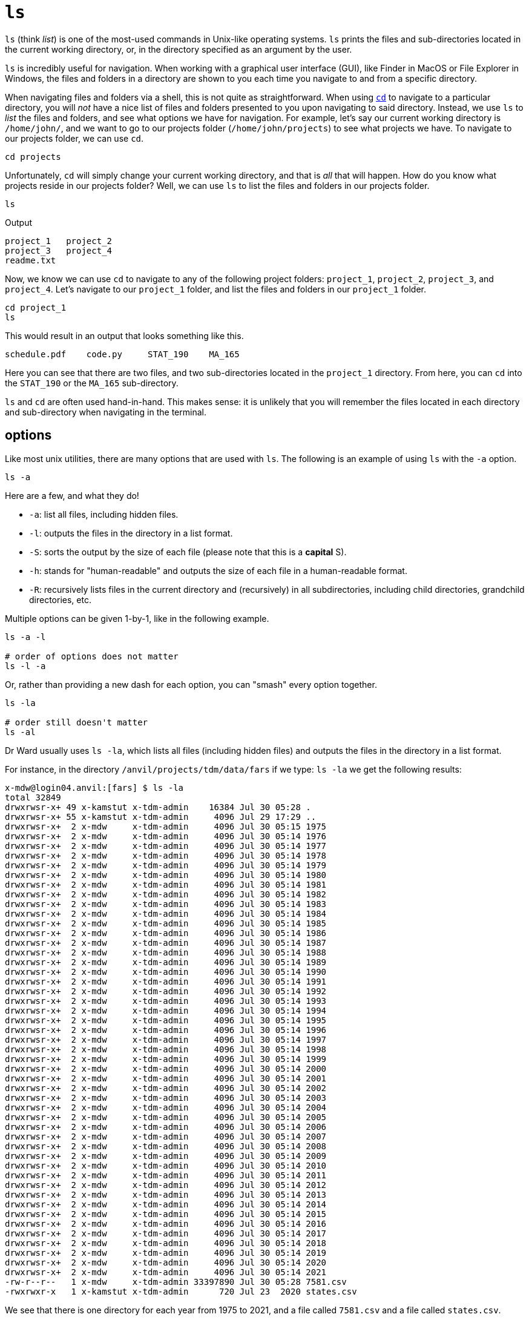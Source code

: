 = `ls`

`ls` (think _list_) is one of the most-used commands in Unix-like operating systems. `ls` prints the files and sub-directories located in the current working directory, or, in the directory specified as an argument by the user. 

`ls` is incredibly useful for navigation. When working with a graphical user interface (GUI), like Finder in MacOS or File Explorer in Windows, the files and folders in a directory are shown to you each time you navigate to and from a specific directory. 

When navigating files and folders via a shell, this is not quite as straightforward. When using xref:book:unix:cd.adoc[`cd`] to navigate to a particular directory, you will _not_ have a nice list of files and folders presented to you upon navigating to said directory. Instead, we use `ls` to _list_ the files and folders, and see what options we have for navigation. For example, let's say our current working directory is `/home/john/`, and we want to go to our projects folder (`/home/john/projects`) to see what projects we have. To navigate to our projects folder, we can use `cd`.

[source,bash]
----
cd projects
----

Unfortunately, `cd` will simply change your current working directory, and that is _all_ that will happen. How do you know what projects reside in our projects folder? Well, we can use `ls` to list the files and folders in our projects folder.

[source,bash]
----
ls
----

.Output
----
project_1   project_2
project_3   project_4
readme.txt  
----

Now, we know we can use `cd` to navigate to any of the following project folders: `project_1`, `project_2`, `project_3`, and `project_4`. Let's navigate to our `project_1` folder, and list the files and folders in our `project_1` folder.

[source, bash]
----
cd project_1
ls
----

This would result in an output that looks something like this.

[source, bash]
----
schedule.pdf    code.py     STAT_190    MA_165 
----

Here you can see that there are two files, and two sub-directories located in the `project_1` directory. From here, you can `cd` into the `STAT_190` or the `MA_165` sub-directory.

`ls` and `cd` are often used hand-in-hand. This makes sense: it is unlikely that you will remember the files located in each directory and sub-directory when navigating in the terminal.

== options

Like most unix utilities, there are many options that are used with `ls`. The following is an example of using `ls` with the `-a` option.

[source, bash]
----
ls -a
----

Here are a few, and what they do!

* `-a`: list all files, including hidden files.
* `-l`: outputs the files in the directory in a list format.
* `-S`: sorts the output by the size of each file (please note that this is a *capital* S).
* `-h`: stands for "human-readable" and outputs the size of each file in a human-readable format.
* `-R`: recursively lists files in the current directory and (recursively) in all subdirectories, including child directories, grandchild directories, etc.

Multiple options can be given 1-by-1, like in the following example.

[source,bash]
----
ls -a -l

# order of options does not matter
ls -l -a
----

Or, rather than providing a new dash for each option, you can "smash" every option together.

[source,bash]
----
ls -la

# order still doesn't matter
ls -al
----

Dr Ward usually uses `ls -la`, which lists all files (including hidden files) and outputs the files in the directory in a list format.

For instance, in the directory `/anvil/projects/tdm/data/fars` if we type: `ls -la` we get the following results:

[source,bash]
----
x-mdw@login04.anvil:[fars] $ ls -la
total 32849
drwxrwsr-x+ 49 x-kamstut x-tdm-admin    16384 Jul 30 05:28 .
drwxrwsr-x+ 55 x-kamstut x-tdm-admin     4096 Jul 29 17:29 ..
drwxrwsr-x+  2 x-mdw     x-tdm-admin     4096 Jul 30 05:15 1975
drwxrwsr-x+  2 x-mdw     x-tdm-admin     4096 Jul 30 05:14 1976
drwxrwsr-x+  2 x-mdw     x-tdm-admin     4096 Jul 30 05:14 1977
drwxrwsr-x+  2 x-mdw     x-tdm-admin     4096 Jul 30 05:14 1978
drwxrwsr-x+  2 x-mdw     x-tdm-admin     4096 Jul 30 05:14 1979
drwxrwsr-x+  2 x-mdw     x-tdm-admin     4096 Jul 30 05:14 1980
drwxrwsr-x+  2 x-mdw     x-tdm-admin     4096 Jul 30 05:14 1981
drwxrwsr-x+  2 x-mdw     x-tdm-admin     4096 Jul 30 05:14 1982
drwxrwsr-x+  2 x-mdw     x-tdm-admin     4096 Jul 30 05:14 1983
drwxrwsr-x+  2 x-mdw     x-tdm-admin     4096 Jul 30 05:14 1984
drwxrwsr-x+  2 x-mdw     x-tdm-admin     4096 Jul 30 05:14 1985
drwxrwsr-x+  2 x-mdw     x-tdm-admin     4096 Jul 30 05:14 1986
drwxrwsr-x+  2 x-mdw     x-tdm-admin     4096 Jul 30 05:14 1987
drwxrwsr-x+  2 x-mdw     x-tdm-admin     4096 Jul 30 05:14 1988
drwxrwsr-x+  2 x-mdw     x-tdm-admin     4096 Jul 30 05:14 1989
drwxrwsr-x+  2 x-mdw     x-tdm-admin     4096 Jul 30 05:14 1990
drwxrwsr-x+  2 x-mdw     x-tdm-admin     4096 Jul 30 05:14 1991
drwxrwsr-x+  2 x-mdw     x-tdm-admin     4096 Jul 30 05:14 1992
drwxrwsr-x+  2 x-mdw     x-tdm-admin     4096 Jul 30 05:14 1993
drwxrwsr-x+  2 x-mdw     x-tdm-admin     4096 Jul 30 05:14 1994
drwxrwsr-x+  2 x-mdw     x-tdm-admin     4096 Jul 30 05:14 1995
drwxrwsr-x+  2 x-mdw     x-tdm-admin     4096 Jul 30 05:14 1996
drwxrwsr-x+  2 x-mdw     x-tdm-admin     4096 Jul 30 05:14 1997
drwxrwsr-x+  2 x-mdw     x-tdm-admin     4096 Jul 30 05:14 1998
drwxrwsr-x+  2 x-mdw     x-tdm-admin     4096 Jul 30 05:14 1999
drwxrwsr-x+  2 x-mdw     x-tdm-admin     4096 Jul 30 05:14 2000
drwxrwsr-x+  2 x-mdw     x-tdm-admin     4096 Jul 30 05:14 2001
drwxrwsr-x+  2 x-mdw     x-tdm-admin     4096 Jul 30 05:14 2002
drwxrwsr-x+  2 x-mdw     x-tdm-admin     4096 Jul 30 05:14 2003
drwxrwsr-x+  2 x-mdw     x-tdm-admin     4096 Jul 30 05:14 2004
drwxrwsr-x+  2 x-mdw     x-tdm-admin     4096 Jul 30 05:14 2005
drwxrwsr-x+  2 x-mdw     x-tdm-admin     4096 Jul 30 05:14 2006
drwxrwsr-x+  2 x-mdw     x-tdm-admin     4096 Jul 30 05:14 2007
drwxrwsr-x+  2 x-mdw     x-tdm-admin     4096 Jul 30 05:14 2008
drwxrwsr-x+  2 x-mdw     x-tdm-admin     4096 Jul 30 05:14 2009
drwxrwsr-x+  2 x-mdw     x-tdm-admin     4096 Jul 30 05:14 2010
drwxrwsr-x+  2 x-mdw     x-tdm-admin     4096 Jul 30 05:14 2011
drwxrwsr-x+  2 x-mdw     x-tdm-admin     4096 Jul 30 05:14 2012
drwxrwsr-x+  2 x-mdw     x-tdm-admin     4096 Jul 30 05:14 2013
drwxrwsr-x+  2 x-mdw     x-tdm-admin     4096 Jul 30 05:14 2014
drwxrwsr-x+  2 x-mdw     x-tdm-admin     4096 Jul 30 05:14 2015
drwxrwsr-x+  2 x-mdw     x-tdm-admin     4096 Jul 30 05:14 2016
drwxrwsr-x+  2 x-mdw     x-tdm-admin     4096 Jul 30 05:14 2017
drwxrwsr-x+  2 x-mdw     x-tdm-admin     4096 Jul 30 05:14 2018
drwxrwsr-x+  2 x-mdw     x-tdm-admin     4096 Jul 30 05:14 2019
drwxrwsr-x+  2 x-mdw     x-tdm-admin     4096 Jul 30 05:14 2020
drwxrwsr-x+  2 x-mdw     x-tdm-admin     4096 Jul 30 05:14 2021
-rw-r--r--   1 x-mdw     x-tdm-admin 33397890 Jul 30 05:28 7581.csv
-rwxrwxr-x   1 x-kamstut x-tdm-admin      720 Jul 23  2020 states.csv
----

We see that there is one directory for each year from 1975 to 2021, and a file called `7581.csv` and a file called `states.csv`.

Each line describes the permissions of a file or directory, the number of hard links to the file or directory, the owner of the file or directory, the UNIX group associated with that file or directory, the number of bytes, the date of the last modification, and the names of the file or directory.

To see the recursive file listing in practice, you might (for instance) look at the AirBnB directory recursively:

`ls -R /anvil/projects/tdm/data/airbnb`

